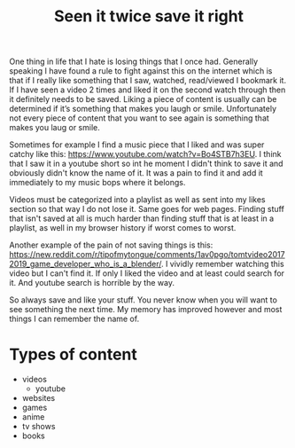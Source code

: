 #+TITLE: Seen it twice save it right
#+HTML_HEAD: <link rel='stylesheet' type='text/css' href='styles.css' />
#+OPTIONS: html-style:nil toc:nil num:nil 
#+TAGS: tutorial software media
One thing in life that I hate is losing things that I once had. Generally speaking I have found a rule to fight against this on the internet which is that if I really like something that I saw, watched, read/viewed I bookmark it. If I have seen a video 2 times and liked it on the second watch through then it definitely needs to be saved. Liking a piece of content is usually can be determined if it’s something that makes you laugh or smile. Unfortunately not every piece of content that you want to see again is something that makes you laug or smile.

Sometimes for example I find a music piece that I liked and was super catchy like this: [[https://www.youtube.com/watch?v=Bo4STB7h3EU]]. I think that I saw it in a youtube short so int he moment I didn't think to save it and obviously didn't know the name of it. It was a pain to find it and add it immediately to my music bops where it belongs.

Videos must be categorized into a playlist as well as sent into my likes section so that way I do not lose it. Same goes for web pages. Finding stuff that isn't saved at all is much harder than finding stuff that is at least in a playlist, as well in my browser history if worst comes to worst. 

Another example of the pain of not saving things is this: [[https://new.reddit.com/r/tipofmytongue/comments/1av0pgo/tomtvideo20172019_game_developer_who_is_a_blender/]].
I vividly remember watching this video but I can't find it. If only I liked the video and at least could search for it. And youtube search is horrible by the way. 

So always save and like your stuff. You never know when you will want to see something the next time. My memory has improved however and most things I can remember the name of.

* Types of content
- videos
  - youtube
- websites
- games
- anime
- tv shows
- books 
